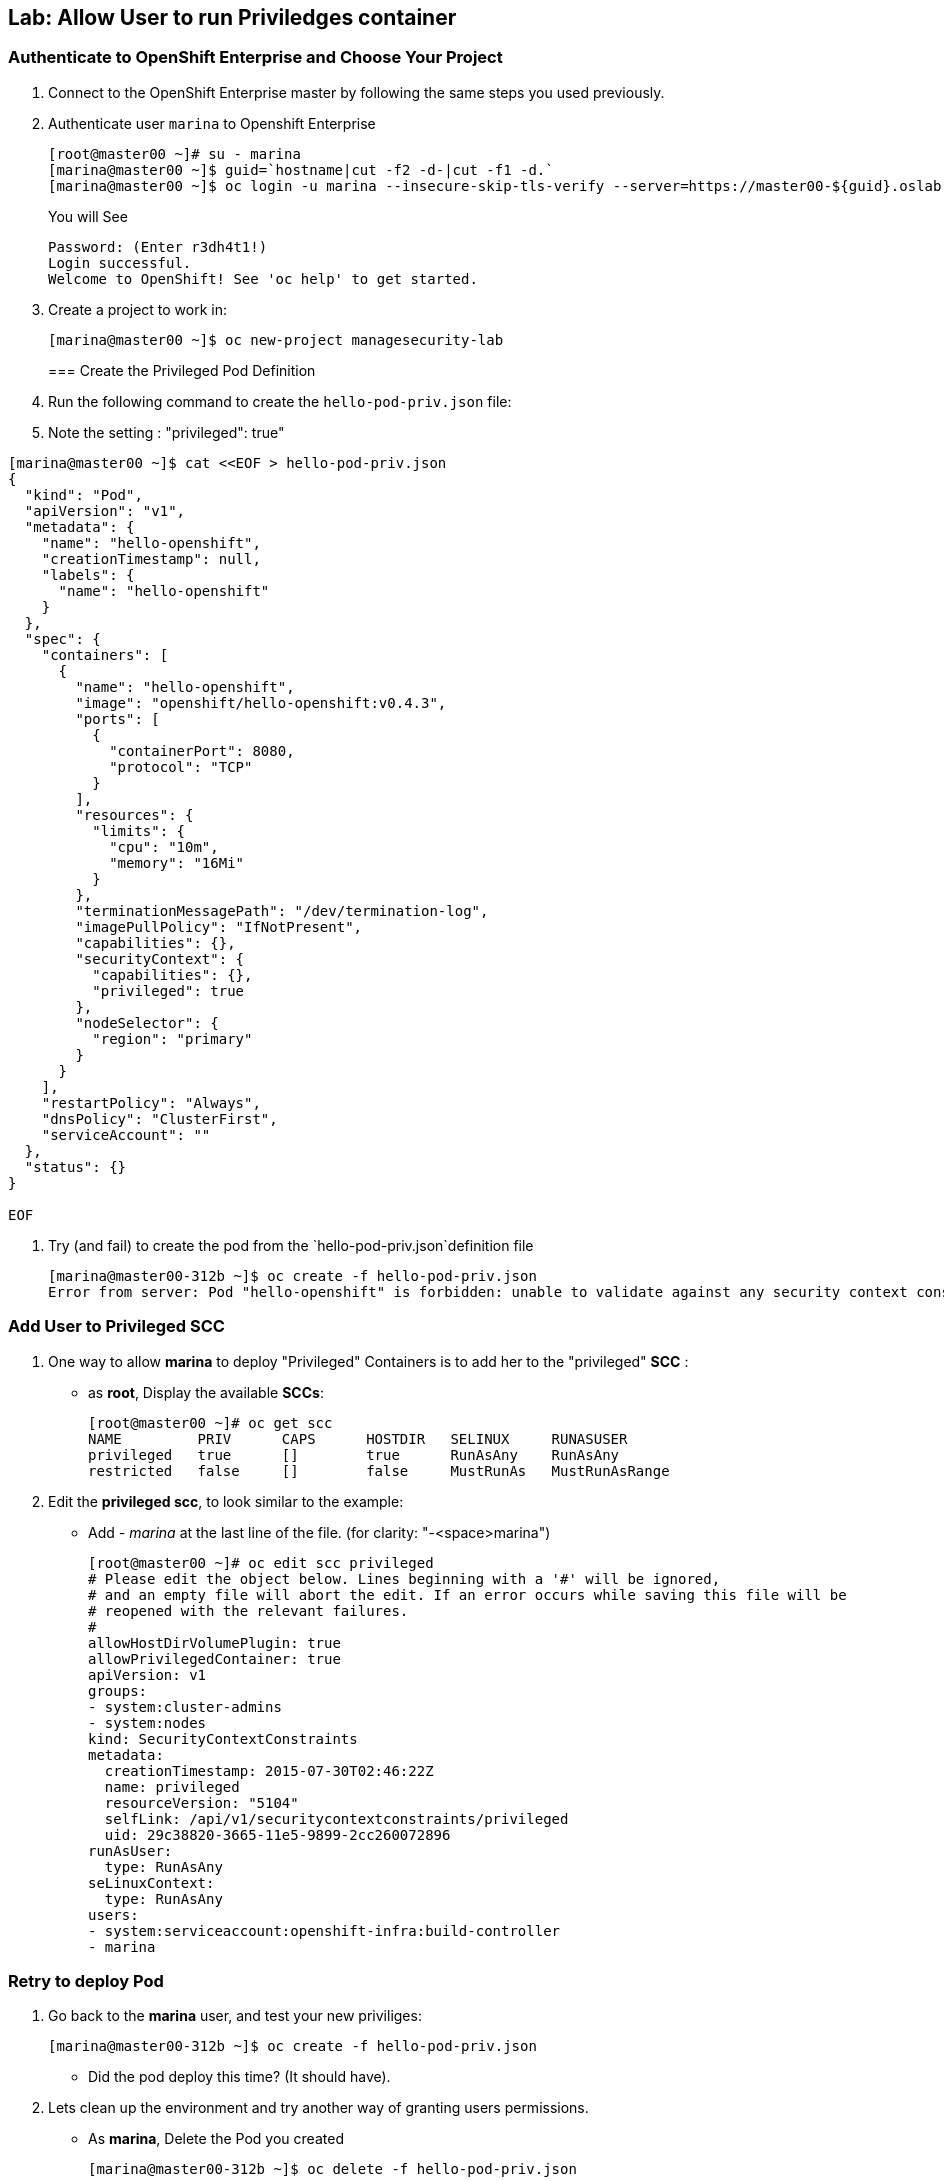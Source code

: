 == Lab: Allow User to run Priviledges container

=== Authenticate to OpenShift Enterprise and Choose Your Project

. Connect to the OpenShift Enterprise master by following the same steps you used previously.
. Authenticate user `marina` to Openshift Enterprise
+
----

[root@master00 ~]# su - marina
[marina@master00 ~]$ guid=`hostname|cut -f2 -d-|cut -f1 -d.`
[marina@master00 ~]$ oc login -u marina --insecure-skip-tls-verify --server=https://master00-${guid}.oslab.opentlc.com:8443

----
+
You will See
+
----
Password: (Enter r3dh4t1!)
Login successful.
Welcome to OpenShift! See 'oc help' to get started.
----

. Create a project to work in:
+
----
[marina@master00 ~]$ oc new-project managesecurity-lab

----
=== Create the Privileged Pod Definition

. Run the following command to create the `hello-pod-priv.json` file:
. Note the setting : "privileged": true"
----

[marina@master00 ~]$ cat <<EOF > hello-pod-priv.json
{
  "kind": "Pod",
  "apiVersion": "v1",
  "metadata": {
    "name": "hello-openshift",
    "creationTimestamp": null,
    "labels": {
      "name": "hello-openshift"
    }
  },
  "spec": {
    "containers": [
      {
        "name": "hello-openshift",
        "image": "openshift/hello-openshift:v0.4.3",
        "ports": [
          {
            "containerPort": 8080,
            "protocol": "TCP"
          }
        ],
        "resources": {
          "limits": {
            "cpu": "10m",
            "memory": "16Mi"
          }
        },
        "terminationMessagePath": "/dev/termination-log",
        "imagePullPolicy": "IfNotPresent",
        "capabilities": {},
        "securityContext": {
          "capabilities": {},
          "privileged": true
        },
        "nodeSelector": {
          "region": "primary"
        }
      }
    ],
    "restartPolicy": "Always",
    "dnsPolicy": "ClusterFirst",
    "serviceAccount": ""
  },
  "status": {}
}

EOF

----

. Try (and fail) to create the pod from the `hello-pod-priv.json`definition file
+
----
[marina@master00-312b ~]$ oc create -f hello-pod-priv.json
Error from server: Pod "hello-openshift" is forbidden: unable to validate against any security context constraint: [provider restricted: .spec.containers[0].securityContext.privileged: invalid value 'true': Privileged containers are not allowed]
----


=== Add User to Privileged SCC

. One way to  allow *marina* to deploy "Privileged" Containers is to add her to
the "privileged" *SCC* :
- as *root*, Display the available *SCCs*:
+
----
[root@master00 ~]# oc get scc
NAME         PRIV      CAPS      HOSTDIR   SELINUX     RUNASUSER
privileged   true      []        true      RunAsAny    RunAsAny
restricted   false     []        false     MustRunAs   MustRunAsRange
----

. Edit the *privileged scc*, to look similar to the example:
- Add _- marina_ at the last line of the file. (for clarity: "-<space>marina")
+
----
[root@master00 ~]# oc edit scc privileged
# Please edit the object below. Lines beginning with a '#' will be ignored,
# and an empty file will abort the edit. If an error occurs while saving this file will be
# reopened with the relevant failures.
#
allowHostDirVolumePlugin: true
allowPrivilegedContainer: true
apiVersion: v1
groups:
- system:cluster-admins
- system:nodes
kind: SecurityContextConstraints
metadata:
  creationTimestamp: 2015-07-30T02:46:22Z
  name: privileged
  resourceVersion: "5104"
  selfLink: /api/v1/securitycontextconstraints/privileged
  uid: 29c38820-3665-11e5-9899-2cc260072896
runAsUser:
  type: RunAsAny
seLinuxContext:
  type: RunAsAny
users:
- system:serviceaccount:openshift-infra:build-controller
- marina
----

=== Retry to deploy Pod

. Go back to the *marina* user, and test your new priviliges:
+
----
[marina@master00-312b ~]$ oc create -f hello-pod-priv.json
----

* Did the pod deploy this time? (It should have).

. Lets clean up the environment and try another way of granting users permissions.
- As *marina*, Delete the Pod you created
+
----
[marina@master00-312b ~]$ oc delete -f hello-pod-priv.json
----

. As *root*, remove *marina* from the "privileged" SCC. Remove _- marina_ from
the last line of the file:
+
----
[root@master00 ~]# oc edit scc privileged
# Please edit the object below. Lines beginning with a '#' will be ignored,
# and an empty file will abort the edit. If an error occurs while saving this file will be
# reopened with the relevant failures.
#
allowHostDirVolumePlugin: true
allowPrivilegedContainer: true
apiVersion: v1
groups:
- system:cluster-admins
- system:nodes
kind: SecurityContextConstraints
metadata:
  creationTimestamp: 2015-07-30T02:46:22Z
  name: privileged
  resourceVersion: "5104"
  selfLink: /api/v1/securitycontextconstraints/privileged
  uid: 29c38820-3665-11e5-9899-2cc260072896
runAsUser:
  type: RunAsAny
seLinuxContext:
  type: RunAsAny
users:
- system:serviceaccount:openshift-infra:build-controller

----

=== Create SCCs to allocation permissions and capabilities

It's not always desired to add users directly to the very permissive "privileged"
SCC, In this section we will create a couple of SCCs to control our users
permissions and capabilities.

. Create the *scc-ops* SCC:
- We are creating an SCC to allow specific users to run "Privileged" containers.
+
[source,yaml]
----
cat << EOF > scc-ops.yaml
kind: SecurityContextConstraints
apiVersion: v1
metadata:
  name: scc-ops
allowPrivilegedContainer: true
runAsUser:
  type: RunAsAny
seLinuxContext:
  type: RunAsAny
users:
- marina

EOF

----

NOTE: This is different than the "privileged" built-in SCC, it is more restrictive, it
doesn't allow to mount local host directories with: _allowHostDirVolumePlugin_

. After saving the file, use the *oc create* command to create the scc
+
----
[root@master00 ~] oc create -f scc-ops.yaml

----


. Check your available SCCs:
+
----

[root@master00 ~]# oc get scc
NAME         PRIV      CAPS      HOSTDIR   SELINUX     RUNASUSER
privileged   true      []        true      RunAsAny    RunAsAny
restricted   false     []        false     MustRunAs   MustRunAsRange
scc-ops      true      []        false     RunAsAny    RunAsAny

----


. Create the *scc-dev* SCC:
- This SCC is for our developer team, it allows them create docker builds that
use *any user other than root*.
- We will take another approach to achieving this, we will *oc export* the
"restricted" built-in SCC and make changed to it.

+
[source,yaml]
----
[root@master00 ~] oc export scc restricted | tee scc-dev.yaml
apiVersion: v1
groups:
- system:authenticated
kind: SecurityContextConstraints
metadata:
  creationTimestamp: null
  name: restricted
runAsUser:
  type: MustRunAsRange
seLinuxContext:
  type: MustRunAs
----

. Edit the file to look like the following:
- Delete the _groups_ section.
- Change _RunAsUser_ Type value to "*MustRunAsNonRoot*".
- Change the SCC _name_ to "*scc-dev*".
- Add the _users_ section, and make sure user *andrew* is on the list
+
[source,yaml]
----
apiVersion: v1
kind: SecurityContextConstraints
metadata:
  creationTimestamp: null
  name: scc-dev
runAsUser:
  type: MustRunAsNonRoot
seLinuxContext:
  type: MustRunAs
users:
 - andrew
----

. After saving the file, use the *oc create* command to create the scc
+
----
[root@master00 ~] oc create -f scc-dev.yaml

----

. Check your available SCCs:
+
----
[root@master00-312b ~]# oc get scc
NAME         PRIV      CAPS      HOSTDIR   SELINUX     RUNASUSER
privileged   true      []        true      RunAsAny    RunAsAny
restricted   false     []        false     MustRunAs   MustRunAsRange
scc-ops      true      []        false     RunAsAny    RunAsAny
scc-dev      false     []        false     MustRunAs   MustRunAsNonRoot
----

=== Test your new SCCs

. Go back to the *marina* user, and test your new priviliges:
+
----
[marina@master00-312b ~]$ oc create -f hello-pod-priv.json
----

* Did the pod deploy this time? (It should have).
